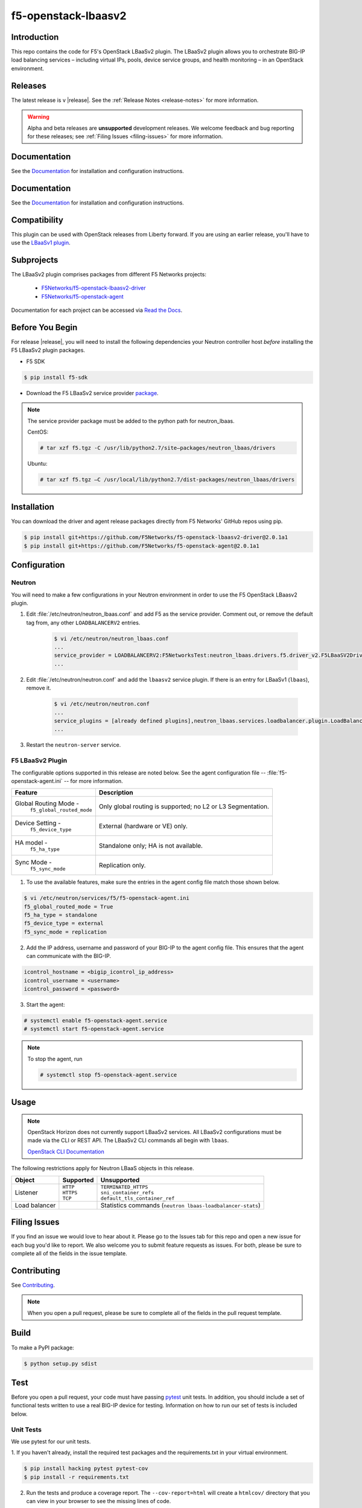 .. raw:: html

   <!--
   Copyright 2015 F5 Networks Inc.

   Licensed under the Apache License, Version 2.0 (the "License");
   you may not use this file except in compliance with the License.
   You may obtain a copy of the License at

     http://www.apache.org/licenses/LICENSE-2.0

   Unless required by applicable law or agreed to in writing, software
   distributed under the License is distributed on an "AS IS" BASIS,
   WITHOUT WARRANTIES OR CONDITIONS OF ANY KIND, either express or implied.
   See the License for the specific language governing permissions and
   limitations under the License.
   -->

.. _readme:

f5-openstack-lbaasv2
====================

|Docs Build Status|

Introduction
------------
This repo contains the code for F5's OpenStack LBaaSv2 plugin. The LBaaSv2
plugin allows you to orchestrate BIG-IP load balancing services – including
virtual IPs, pools, device service groups, and health monitoring – in an
OpenStack environment.

Releases
--------
The latest release is v |release|. See the :ref:`Release Notes <release-notes>` for more information.

.. warning::

    Alpha and beta releases are **unsupported** development releases. We     welcome feedback and bug reporting for these releases; see :ref:`Filing Issues <filing-issues>` for more information.


Documentation
-------------
See the `Documentation <http://f5-openstack-lbaasv2.rtfd.org/en/>`_ for installation and configuration instructions.


Documentation
-------------
See the `Documentation <http://f5-openstack-lbaasv2.rtfd.org/en/>`_ for installation and configuration instructions.

Compatibility
-------------
This plugin can be used with OpenStack releases from Liberty forward. If you are using an earlier release, you'll have to use the `LBaaSv1 plugin <https://github.com/F5Networks/openstack-f5-lbaasv1>`_.

Subprojects
-----------
The LBaaSv2 plugin comprises packages from different F5 Networks projects:

 - `F5Networks/f5-openstack-lbaasv2-driver <https://github.com/F5Networks/f5-openstack-lbaasv2-driver>`_
 - `F5Networks/f5-openstack-agent <https://github.com/F5Networks/f5-openstack-agent>`_

Documentation for each project can be accessed via `Read the Docs <http://f5-openstack-lbaasv2.rtfd.org/en/>`_.

Before You Begin
----------------
For release |release|, you will need to install the following dependencies your Neutron controller host *before* installing the F5 LBaaSv2 plugin packages.

- F5 SDK

.. code-block:: shell

    $ pip install f5-sdk

- Download the F5 LBaaSv2 service provider `package <https://github.com/F5Networks/neutron-lbaas/releases/download/v2.0.1a1/f5.tgz>`_.

.. note::

    The service provider package must be added to the python path for neutron_lbaas.

    CentOS:

    .. code-block:: text

        # tar xzf f5.tgz -C /usr/lib/python2.7/site–packages/neutron_lbaas/drivers

    Ubuntu:


    .. code-block:: text

        # tar xzf f5.tgz –C /usr/local/lib/python2.7/dist-packages/neutron_lbaas/drivers


Installation
------------

You can download the driver and agent release packages directly from F5 Networks' GitHub repos using pip.

.. code-block:: text

    $ pip install git+https://github.com/F5Networks/f5-openstack-lbaasv2-driver@2.0.1a1
    $ pip install git+https://github.com/F5Networks/f5-openstack-agent@2.0.1a1


Configuration
-------------

Neutron
~~~~~~~

You will need to make a few configurations in your Neutron environment in order to use the F5 OpenStack LBaasv2 plugin.

1. Edit :file:`/etc/neutron/neutron_lbaas.conf` and add F5 as the service provider. Comment out, or remove the default tag from, any other ``LOADBALANCERV2`` entries.

    .. code-block:: text

        $ vi /etc/neutron/neutron_lbaas.conf
        ...
        service_provider = LOADBALANCERV2:F5NetworksTest:neutron_lbaas.drivers.f5.driver_v2.F5LBaaSV2DriverTest:default
        ...

2. Edit :file:`/etc/neutron/neutron.conf` and add the ``lbaasv2`` service plugin. If there is an entry for LBaaSv1 (``lbaas``), remove it.

    .. code-block:: text

        $ vi /etc/neutron/neutron.conf
        ...
        service_plugins = [already defined plugins],neutron_lbaas.services.loadbalancer.plugin.LoadBalancerPluginv2
        ...

3. Restart the ``neutron-server`` service.

F5 LBaaSv2 Plugin
~~~~~~~~~~~~~~~~~

The configurable options supported in this release are noted below. See the agent configuration file -- :file:`f5-openstack-agent.ini` -- for more information.

.. table::

    +---------------------------------+-----------------------------------+
    | Feature                         | Description                       |
    +=================================+===================================+
    | Global Routing Mode -           | Only global routing is supported; |
    |  ``f5_global_routed_mode``      | no L2 or L3 Segmentation.         |
    +---------------------------------+-----------------------------------+
    | Device Setting -                | External (hardware or VE) only.   |
    |  ``f5_device_type``             |                                   |
    +---------------------------------+-----------------------------------+
    | HA model -                      | Standalone only; HA is not        |
    |  ``f5_ha_type``                 | available.                        |
    +---------------------------------+-----------------------------------+
    | Sync Mode -                     | Replication only.                 |
    |  ``f5_sync_mode``               |                                   |
    +---------------------------------+-----------------------------------+


1. To use the available features, make sure the entries in the agent config file match those shown below.

.. code-block:: text

    $ vi /etc/neutron/services/f5/f5-openstack-agent.ini
    f5_global_routed_mode = True
    f5_ha_type = standalone
    f5_device_type = external
    f5_sync_mode = replication


2. Add the IP address, username and password of your BIG-IP to the agent config file. This ensures that the agent can communicate with the BIG-IP.

.. code-block:: text

    icontrol_hostname = <bigip_icontrol_ip_address>
    icontrol_username = <username>
    icontrol_password = <password>


3. Start the agent:

.. code-block:: text

    # systemctl enable f5-openstack-agent.service
    # systemctl start f5-openstack-agent.service



.. note::

    To stop the agent, run

    .. code-block::

        # systemctl stop f5-openstack-agent.service


Usage
-----

.. note::

    OpenStack Horizon does not currently support LBaaSv2 services. All LBaaSv2
    configurations must be made via the CLI or REST API. The LBaaSv2 CLI commands all begin with ``lbaas``.

    `OpenStack CLI Documentation <http://docs.openstack.org/cli-reference/neutron.html>`_


The following restrictions apply for Neutron LBaaS objects in this release.

.. table::

    +----------------+---------------+----------------------------------------+
    | Object         | Supported     | Unsupported                            |
    +================+===============+========================================+
    | Listener       || ``HTTP``     || ``TERMINATED_HTTPS``                  |
    |                || ``HTTPS``    || ``sni_container_refs``                |
    |                || ``TCP``      || ``default_tls_container_ref``         |
    +----------------+---------------+----------------------------------------+
    | Load balancer  |               | Statistics commands                    |
    |                |               | (``neutron lbaas-loadbalancer-stats``) |
    +----------------+---------------+----------------------------------------+


.. _filing-issues:

Filing Issues
-------------
If you find an issue we would love to hear about it. Please go to the
Issues tab for this repo and open a new issue for each bug you'd
like to report. We also welcome you to submit feature requests as issues.
For both, please be sure to complete all of the fields in the issue template.

Contributing
------------
See `Contributing <https://github.com/F5Networks/f5-openstack-lbaasv2/blob/experimental/CONTRIBUTING.md>`_.

.. note::

    When you open a pull request, please be sure to complete all of the
    fields in the pull request template.


Build
-----
To make a PyPI package:

.. code-block:: text

    $ python setup.py sdist


Test
----
Before you open a pull request, your code must have passing
`pytest <http://pytest.org>`__ unit tests. In addition, you should
include a set of functional tests written to use a real BIG-IP device
for testing. Information on how to run our set of tests is included
below.

Unit Tests
~~~~~~~~~~

We use pytest for our unit tests.

1. If you haven't already, install the required test packages and the requirements.txt in your virtual
environment.

.. code-block:: text

    $ pip install hacking pytest pytest-cov
    $ pip install -r requirements.txt

2. Run the tests and produce a coverage report. The ``--cov-report=html``
   will create a ``htmlcov/`` directory that you can view in your
   browser to see the missing lines of code.

.. code-block:: text

    $ py.test --cov ./icontrol --cov-report=html
    $ open htmlcov/index.html


Style Checks
~~~~~~~~~~~~

We use the hacking module for our style checks (installed as part of
step 1 in the Unit Test section).

.. code-block:: text

    $ flake8 ./


Contact
-------
f5_openstack_lbaasv2@f5.com

Copyright
---------
Copyright 2015-2016 F5 Networks Inc.

Support
-------
See `Support <https://github.com/F5Networks/f5-openstack-lbaasv2/blob/experimental/SUPPORT.md>`_.


License
-------

Apache V2.0
~~~~~~~~~~~
Licensed under the Apache License, Version 2.0 (the "License"); you may
not use this file except in compliance with the License. You may obtain
a copy of the License at

http://www.apache.org/licenses/LICENSE-2.0

Unless required by applicable law or agreed to in writing, software
distributed under the License is distributed on an "AS IS" BASIS,
WITHOUT WARRANTIES OR CONDITIONS OF ANY KIND, either express or implied.
See the License for the specific language governing permissions and
limitations under the License.

Contributor License Agreement
~~~~~~~~~~~~~~~~~~~~~~~~~~~~~
Individuals or business entities who contribute to this project must
have completed and submitted the `F5 Contributor License
Agreement <http://f5-openstack-docs.rtfd.org/en/latest/cla_landing.html>`_
to Openstack_CLA@f5.com prior to their code submission being included
in this project.


.. |Docs Build Status| image:: https://readthedocs.org/projects/f5-openstack-lbaasv2/badge/?version=latest
:target: http://f5-openstack-lbaasv2.readthedocs.org/en/latest/?badge=latest
:alt: Documentation Status

